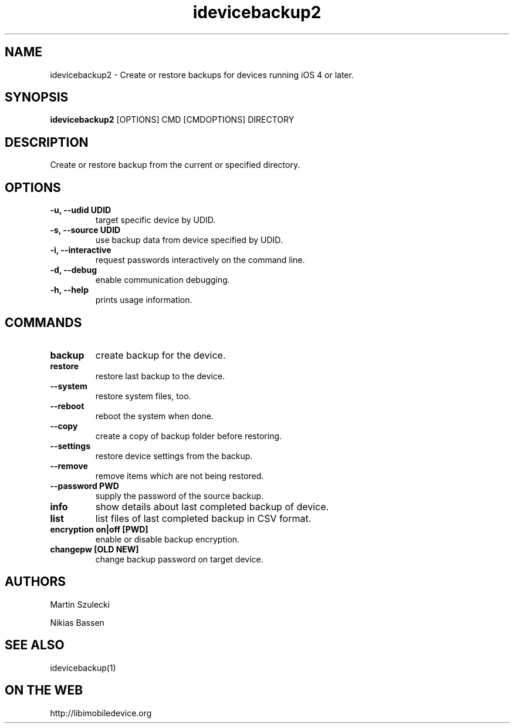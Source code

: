 .TH "idevicebackup2" 1
.SH NAME
idevicebackup2 \- Create or restore backups for devices running iOS 4 or later.
.SH SYNOPSIS
.B idevicebackup2
[OPTIONS] CMD [CMDOPTIONS] DIRECTORY

.SH DESCRIPTION

Create or restore backup from the current or specified directory.

.SH OPTIONS
.TP
.B \-u, \-\-udid UDID
target specific device by UDID.
.TP
.B \-s, \-\-source UDID
use backup data from device specified by UDID.
.TP
.B \-i, \-\-interactive
request passwords interactively on the command line.
.TP 
.B \-d, \-\-debug
enable communication debugging.
.TP 
.B \-h, \-\-help
prints usage information.

.SH COMMANDS
.TP
.B backup
create backup for the device.
.TP
.B restore
restore last backup to the device.
.TP
.B \t\-\-system
restore system files, too.
.TP
.BI \t\-\-reboot
reboot the system when done.
.TP
.B \t\-\-copy
create a copy of backup folder before restoring.
.TP
.B \t\-\-settings
restore device settings from the backup.
.TP
.B \t\-\-remove
remove items which are not being restored.
.TP
.B \t\-\-password PWD
supply the password of the source backup.
.TP
.B info
show details about last completed backup of device.
.TP
.B list
list files of last completed backup in CSV format.
.TP
.B encryption on|off [PWD]
enable or disable backup encryption.
.TP
.B changepw [OLD NEW]
change backup password on target device.
.SH AUTHORS
Martin Szulecki

Nikias Bassen

.SH SEE ALSO
idevicebackup(1)

.SH ON THE WEB
http://libimobiledevice.org

